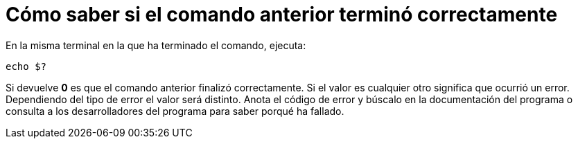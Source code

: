 = Cómo saber si el comando anterior terminó correctamente
:published_at: 2015-11-20
:hp-tags: código de error, comando
:hp-alt-title: Ver el código de error del comando anterior

En la misma terminal en la que ha terminado el comando, ejecuta:

----
echo $?
----

Si devuelve *0* es que el comando anterior finalizó correctamente. Si el valor es cualquier otro significa que ocurrió un error. Dependiendo del tipo de error el valor será distinto. Anota el código de error y búscalo en la documentación del programa o consulta a los desarrolladores del programa para saber porqué ha fallado.
